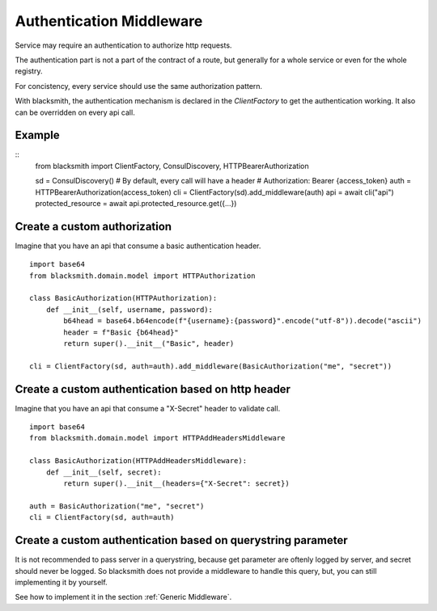 Authentication Middleware
=========================

Service may require an authentication to authorize http requests.

The authentication part is not a part of the contract of a route,
but generally for a whole service or even for the whole registry.

For concistency, every service should use the same authorization
pattern.

With blacksmith, the authentication mechanism is declared in the
`ClientFactory` to get the authentication working.
It also can be overridden on every api call.


Example
-------

::
   from blacksmith import ClientFactory, ConsulDiscovery, HTTPBearerAuthorization

   sd = ConsulDiscovery()
   # By default, every call will have a header
   # Authorization: Bearer {access_token}
   auth = HTTPBearerAuthorization(access_token)
   cli = ClientFactory(sd).add_middleware(auth)
   api = await cli("api")
   protected_resource = await api.protected_resource.get({...})


Create a custom authorization
-----------------------------


Imagine that you have an api that consume a basic authentication header.

::

   import base64
   from blacksmith.domain.model import HTTPAuthorization

   class BasicAuthorization(HTTPAuthorization):
       def __init__(self, username, password):
           b64head = base64.b64encode(f"{username}:{password}".encode("utf-8")).decode("ascii")
           header = f"Basic {b64head}"
           return super().__init__("Basic", header)

   cli = ClientFactory(sd, auth=auth).add_middleware(BasicAuthorization("me", "secret"))


Create a custom authentication based on http header
---------------------------------------------------

Imagine that you have an api that consume a "X-Secret" header to validate call.

::

   import base64
   from blacksmith.domain.model import HTTPAddHeadersMiddleware

   class BasicAuthorization(HTTPAddHeadersMiddleware):
       def __init__(self, secret):
           return super().__init__(headers={"X-Secret": secret})

   auth = BasicAuthorization("me", "secret")
   cli = ClientFactory(sd, auth=auth)



Create a custom authentication based on querystring parameter
-------------------------------------------------------------

It is not recommended to pass server in a querystring, because
get parameter are oftenly logged by server, and secret should never
be logged. So blacksmith does not provide a middleware to handle this
query, but, you can still implementing it by yourself.

See how to implement it in the section :ref:`Generic Middleware`.

